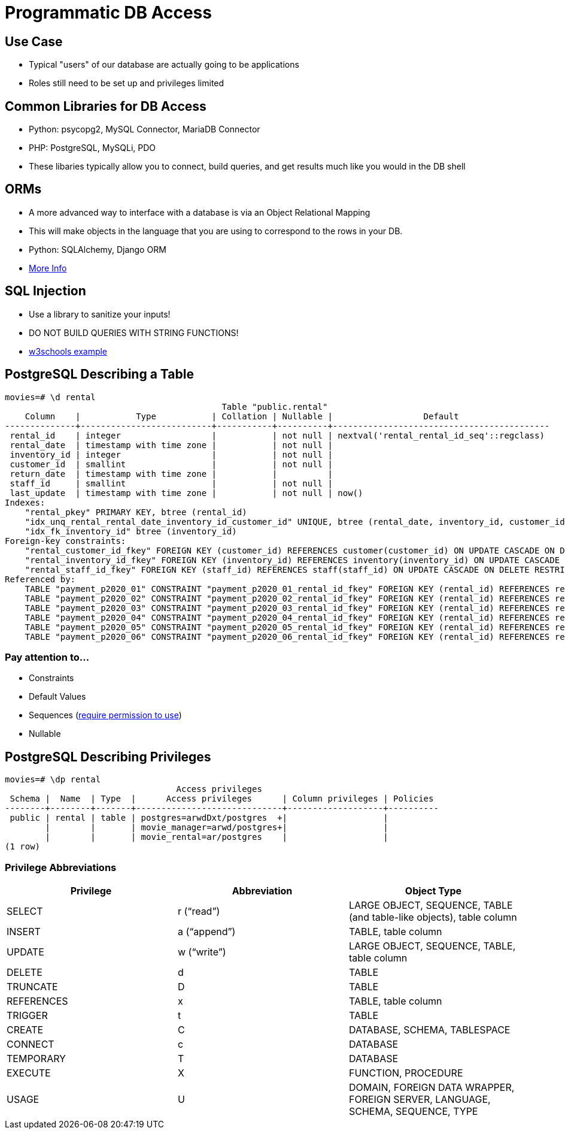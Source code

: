 = Programmatic DB Access

== Use Case

* Typical "users" of our database are actually going to be applications
* Roles still need to be set up and privileges limited

== Common Libraries for DB Access

* Python: psycopg2, MySQL Connector, MariaDB Connector
* PHP: PostgreSQL, MySQLi, PDO
* These libaries typically allow you to connect, build queries, and get results
  much like you would in the DB shell

== ORMs

* A more advanced way to interface with a database is via an Object Relational
  Mapping
* This will make objects in the language that you are using to correspond to
  the rows in your DB.
* Python: SQLAlchemy, Django ORM
* https://www.fullstackpython.com/object-relational-mappers-orms.html[More Info]

== SQL Injection

* Use a library to sanitize your inputs!
* DO NOT BUILD QUERIES WITH STRING FUNCTIONS!
* https://www.w3schools.com/sql/sql_injection.asp[w3schools example]

== PostgreSQL Describing a Table

[source, text]
----
movies=# \d rental
                                           Table "public.rental"
    Column    |           Type           | Collation | Nullable |                  Default
--------------+--------------------------+-----------+----------+-------------------------------------------
 rental_id    | integer                  |           | not null | nextval('rental_rental_id_seq'::regclass)
 rental_date  | timestamp with time zone |           | not null |
 inventory_id | integer                  |           | not null |
 customer_id  | smallint                 |           | not null |
 return_date  | timestamp with time zone |           |          |
 staff_id     | smallint                 |           | not null |
 last_update  | timestamp with time zone |           | not null | now()
Indexes:
    "rental_pkey" PRIMARY KEY, btree (rental_id)
    "idx_unq_rental_rental_date_inventory_id_customer_id" UNIQUE, btree (rental_date, inventory_id, customer_id)
    "idx_fk_inventory_id" btree (inventory_id)
Foreign-key constraints:
    "rental_customer_id_fkey" FOREIGN KEY (customer_id) REFERENCES customer(customer_id) ON UPDATE CASCADE ON DELETE RESTRICT
    "rental_inventory_id_fkey" FOREIGN KEY (inventory_id) REFERENCES inventory(inventory_id) ON UPDATE CASCADE ON DELETE RESTRICT
    "rental_staff_id_fkey" FOREIGN KEY (staff_id) REFERENCES staff(staff_id) ON UPDATE CASCADE ON DELETE RESTRICT
Referenced by:
    TABLE "payment_p2020_01" CONSTRAINT "payment_p2020_01_rental_id_fkey" FOREIGN KEY (rental_id) REFERENCES rental(rental_id)
    TABLE "payment_p2020_02" CONSTRAINT "payment_p2020_02_rental_id_fkey" FOREIGN KEY (rental_id) REFERENCES rental(rental_id)
    TABLE "payment_p2020_03" CONSTRAINT "payment_p2020_03_rental_id_fkey" FOREIGN KEY (rental_id) REFERENCES rental(rental_id)
    TABLE "payment_p2020_04" CONSTRAINT "payment_p2020_04_rental_id_fkey" FOREIGN KEY (rental_id) REFERENCES rental(rental_id)
    TABLE "payment_p2020_05" CONSTRAINT "payment_p2020_05_rental_id_fkey" FOREIGN KEY (rental_id) REFERENCES rental(rental_id)
    TABLE "payment_p2020_06" CONSTRAINT "payment_p2020_06_rental_id_fkey" FOREIGN KEY (rental_id) REFERENCES rental(rental_id)
----

=== Pay attention to...

* Constraints
* Default Values
* Sequences (https://stackoverflow.com/questions/9325017/error-permission-denied-for-sequence-cities-id-seq-using-postgres[require permission to use])
* Nullable

== PostgreSQL Describing Privileges

[source, text]
----
movies=# \dp rental
                                  Access privileges
 Schema |  Name  | Type  |      Access privileges      | Column privileges | Policies
--------+--------+-------+-----------------------------+-------------------+----------
 public | rental | table | postgres=arwdDxt/postgres  +|                   |
        |        |       | movie_manager=arwd/postgres+|                   |
        |        |       | movie_rental=ar/postgres    |                   |
(1 row)
----

=== Privilege Abbreviations

[.shrink-shrink]
|===
|Privilege|Abbreviation|Object Type

|SELECT
|r (“read”)
|LARGE OBJECT, SEQUENCE, TABLE (and table-like objects), table column

|INSERT
|a (“append”)
|TABLE, table column

|UPDATE
|w (“write”)
|LARGE OBJECT, SEQUENCE, TABLE, table column

|DELETE
|d
|TABLE

|TRUNCATE
|D
|TABLE

|REFERENCES
|x
|TABLE, table column

|TRIGGER
|t
|TABLE

|CREATE
|C
|DATABASE, SCHEMA, TABLESPACE

|CONNECT
|c
|DATABASE

|TEMPORARY
|T
|DATABASE

|EXECUTE
|X
|FUNCTION, PROCEDURE

|USAGE
|U
|DOMAIN, FOREIGN DATA WRAPPER, FOREIGN SERVER, LANGUAGE, SCHEMA, SEQUENCE, TYPE
|===
